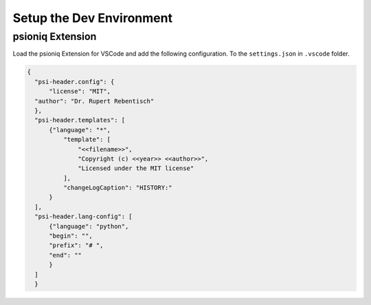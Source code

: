 Setup the Dev Environment
=========================

psioniq Extension
-----------------

Load the psioniq Extension for VSCode and add the following configuration. To the ``settings.json`` in ``.vscode`` folder.

.. code-block:: JSON

  {
    "psi-header.config": {
        "license": "MIT",
    "author": "Dr. Rupert Rebentisch"
    },
    "psi-header.templates": [
        {"language": "*",
            "template": [
                "<<filename>>",
                "Copyright (c) <<year>> <<author>>",
                "Licensed under the MIT license"
            ],
            "changeLogCaption": "HISTORY:"
        }
    ],
    "psi-header.lang-config": [
        {"language": "python",
        "begin": "",
        "prefix": "# ",
        "end": ""
        }
    ]
    }
